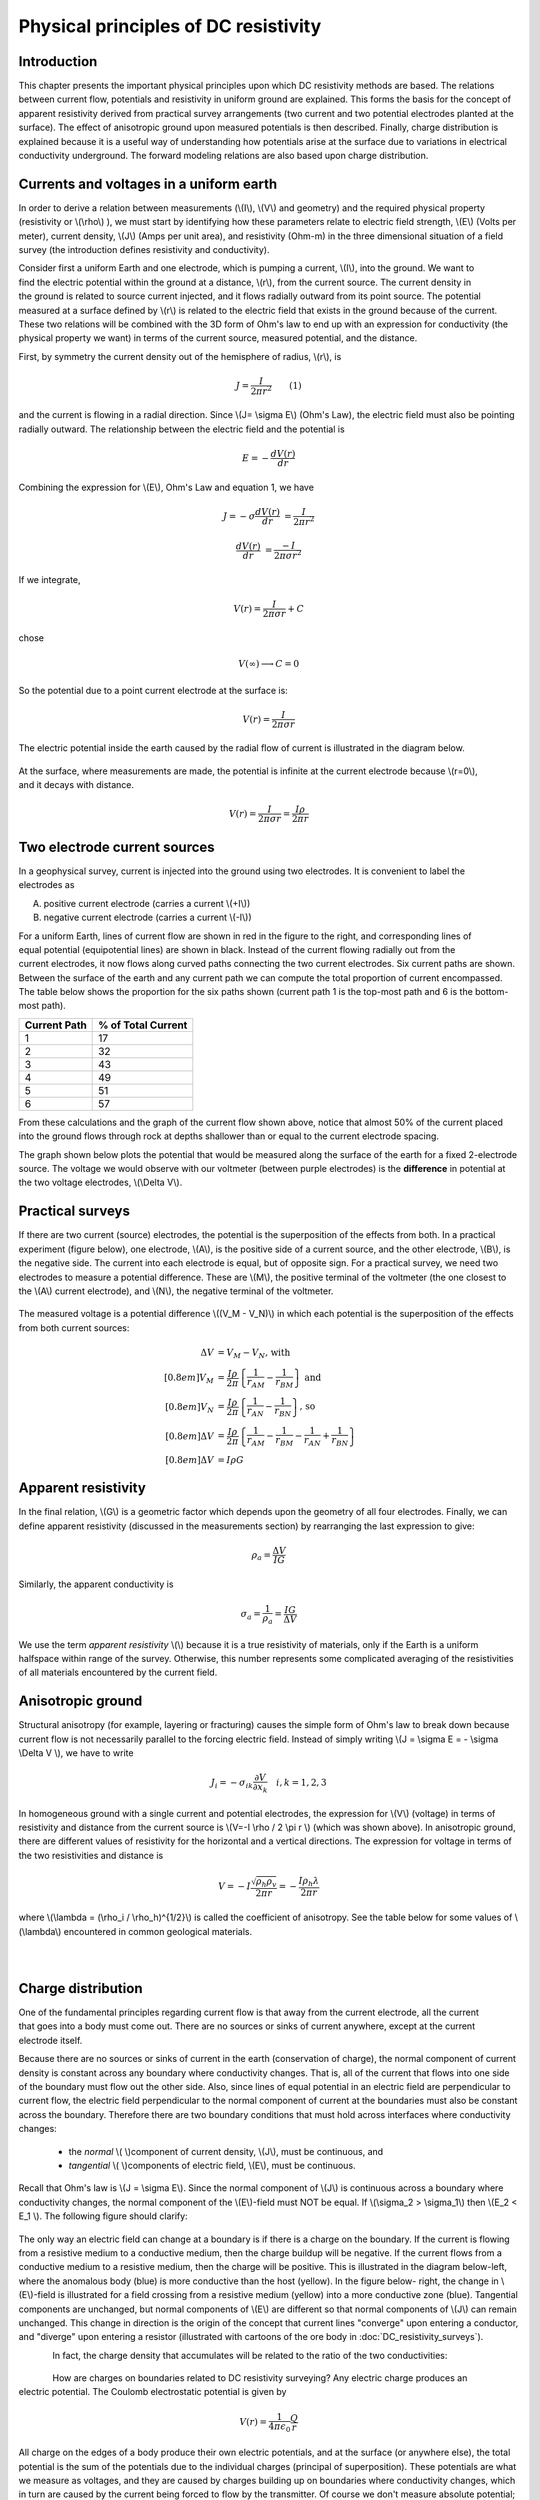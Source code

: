 .. _DC_principles:

Physical principles of DC resistivity
*************************************

Introduction
============

This chapter presents the important physical principles upon which DC
resistivity methods are based. The relations between current flow, potentials
and resistivity in uniform ground are explained. This forms the basis for the
concept of apparent resistivity derived from practical survey arrangements
(two current and two potential electrodes planted at the surface). The effect
of anisotropic ground upon measured potentials is then described. Finally,
charge distribution is explained because it is a useful way of understanding
how potentials arise at the surface due to variations in electrical
conductivity underground. The forward modeling relations are also based upon
charge distribution.

Currents and voltages in a uniform earth
========================================

In order to derive a relation between measurements (\\(I\\), \\(V\\) and
geometry) and the required physical property (resistivity or  \\(\\rho\\) ),
we must start by identifying how these parameters relate to electric field
strength, \\(E\\) (Volts per meter), current density, \\(J\\) (Amps per unit
area), and resistivity  (Ohm-m) in the three dimensional situation of a field
survey (the introduction defines resistivity and conductivity).

.. figure:: ./images/currents_in_earth.gif
	:align: right
	:scale: 100 %

Consider first a uniform Earth and one electrode, which is pumping a current,
\\(I\\), into the ground. We want to find the electric potential within the
ground at a distance, \\(r\\), from the current source. The current density in
the ground is related to source current injected, and it flows radially
outward from its point source. The potential measured at a surface defined by
\\(r\\) is related to the electric field that exists in the ground because of
the current. These two relations will be combined with the 3D form of Ohm's
law to end up with an expression for conductivity (the physical property we
want) in terms of the current source, measured potential, and the distance.

First, by symmetry the current density out of the hemisphere of radius,
\\(r\\), is

.. math::
		J = \frac{I}{2 \pi r^2} 	\qquad (1)

and the current is flowing in a radial direction. Since \\(J= \\sigma E\\)
(Ohm's Law), the electric field must also be pointing radially outward. The
relationship between the electric field and the potential is

.. math::
		E = -\frac{dV(r)}{dr}

Combining the expression for \\(E\\), Ohm's Law and equation 1, we have

.. math::
		J = -\sigma \frac{dV(r)}{dr} &= \frac{I}{2 \pi r^2}

		\frac{dV(r)}{dr} &= \frac{-I}{2\pi \sigma r^2}

If we integrate,

.. math::
		V(r) = \frac{I}{2 \pi \sigma r} + C

chose

.. math::
		V(\infty) \longrightarrow C = 0

So the potential due to a point current electrode at the surface is:

.. math::
		V(r) = \frac{I}{2 \pi \sigma r}

The electric potential inside the earth caused by the radial flow of current
is illustrated in the diagram below.


.. figure:: ./images/radial_flow.gif
	:align: center
	:scale: 100 

.. figure:: ./images/pot_decay.gif
	:align: right
	:scale: 100 

At the surface, where measurements are made, the potential is infinite at the
current electrode because \\(r=0\\), and it decays with distance.


.. math::
	V(r) = \frac{I}{2 \pi \sigma r} = \frac {I \rho} 
	{2 \pi r}




Two electrode current sources
=============================

.. figure:: ./images/two_electrodes.gif
	:align: right
	:scale: 100 

In a geophysical survey, current is injected into the ground using two
electrodes. It is convenient to label the electrodes as

A. positive current electrode (carries a current \\(+I\\))		
B. negative current electrode (carries a current \\(-I\\))

.. figure:: ./images/fieldlines.gif
	:align: right
	:scale: 100 

For a uniform Earth, lines of current flow are shown in red in the figure to
the right, and corresponding lines of equal potential (equipotential lines)
are shown in black. Instead of the current flowing radially out from the
current electrodes, it now flows along curved paths connecting the two current
electrodes. Six current paths are shown. Between the surface of the earth and
any current path we can compute the total proportion of current encompassed.
The table below shows the proportion for the six paths shown (current path 1
is the top-most path and 6 is the bottom-most path).

+-----------------------+-----------------------+
|  **Current Path**     | **% of Total Current**|
+=======================+=======================+
|   1                   |    17                 | 
+-----------------------+-----------------------+
|   2                   |    32                 | 
+-----------------------+-----------------------+
|   3                   |    43                 | 
+-----------------------+-----------------------+
|   4                   |    49                 | 
+-----------------------+-----------------------+
|   5                   |    51                 | 
+-----------------------+-----------------------+
|   6                   |    57                 | 
+-----------------------+-----------------------+

From these calculations and the graph of the current flow shown above, notice
that almost 50% of the current placed into the ground flows through rock at
depths shallower than or equal to the current electrode spacing.

The graph shown below plots the potential that would be measured along the
surface of the earth for a fixed 2-electrode source. The voltage we would
observe with our voltmeter (between purple electrodes) is the **difference**
in potential at the two voltage electrodes, \\(\\Delta V\\).

.. figure:: ./images/pot_difference.gif
	:align: center
	:scale: 100 

Practical surveys
=================

If there are two current (source) electrodes, the potential is the
superposition of the effects from both. In a practical experiment (figure
below), one electrode, \\(A\\), is the positive side of a current source, and
the other electrode, \\(B\\), is the negative side. The current into each
electrode is equal, but of opposite sign. For a practical survey, we need two
electrodes to measure a potential difference. These are \\(M\\), the positive
terminal of the voltmeter (the one closest to the \\(A\\) current electrode),
and \\(N\\), the negative terminal of the voltmeter.

.. figure:: ./images/practical_experiemnt.gif
	:align: center
	:scale: 100 

The measured voltage is a potential difference \\((V_M - V_N)\\) in which each
potential is the superposition of the effects from both current sources:

.. math::
	\Delta V &= V_M - V_N \textrm{, with} \\[0.8em]
	V_M &= \frac{I \rho}{2 \pi} \left \{ \frac{1}{r_{AM}}  -  \frac{1}{r_{BM}} \right \} \textrm{ and}  \\[0.8em]
	V_N &= \frac{I \rho}{2 \pi} \left \{ \frac{1}{r_{AN}}  -  \frac{1}{r_{BN}} \right \} \textrm{, so} \\[0.8em]
	\Delta V &= \frac{I \rho}{2 \pi} \left \{ \frac{1}{r_{AM}} - \frac{1}{r_{BM}} - \frac{1}{r_{AN}} + \frac{1}{r_{BN}}  	 \right \}\\[0.8em]
	\Delta V &=I \rho G

Apparent resistivity
====================

In the final relation, \\(G\\) is a geometric factor which depends upon the
geometry of all four electrodes. Finally, we can define apparent resistivity
(discussed in the measurements section) by rearranging the last expression to
give:

.. math::
		\rho_a = \frac{\Delta V}{IG}

Similarly, the apparent conductivity is

.. math::
		\sigma_a = \frac{1}{\rho_a} = \frac{IG}{\Delta V}


We use the term *apparent resistivity* \\(\\) because it is a true resistivity
of materials, only if the Earth is a uniform halfspace within range of the
survey. Otherwise, this number represents some complicated averaging of the
resistivities of all materials encountered by the current field.

Anisotropic ground
==================

Structural anisotropy (for example, layering or fracturing) causes the simple
form of Ohm's law to break down because current flow is not necessarily
parallel to the forcing electric field. Instead of simply writing \\(J =
\\sigma E = - \\sigma \\Delta V \\), we have to write

.. math::
		J_i = -\sigma_{ik} \frac{\partial V}{\partial  x_k} \quad i,k = 1,2,3


In homogeneous ground with a single current and potential electrodes, the
expression for \\(V\\) (voltage) in terms of resistivity and distance from the
current source is \\(V=-I \\rho / 2 \\pi r \\) (which was shown above). In
anisotropic ground, there are different values of resistivity for the
horizontal and a vertical directions. The expression for voltage in terms of
the two resistivities and distance is

.. math::
		V=-I \frac{\sqrt{\rho_h \rho_v}}{2 \pi r} = - \frac{I \rho_h \lambda}{2 \pi r}

where \\(\\lambda = (\\rho_i / \\rho_h)^{1/2}\\) is called the coefficient of
anisotropy. See the table below for some values of \\(\\lambda\\) encountered
in common geological materials.

.. figure:: ./images/layers.gif
	:align: left
	:scale: 100 %

.. figure:: ./images/table13.gif
	:figclass: center
	:align: left
	:scale: 100 %


Charge distribution
===================


.. figure:: ./images/sig1_sig0.gif
	:align: right
	:scale: 100 %

One of the fundamental principles regarding current flow is that away from the
current electrode, all the current that goes into a body must come out. There
are no sources or sinks of current anywhere, except at the current electrode
itself.

Because there are no sources or sinks of current in the earth (conservation of
charge), the normal component of current density is constant across any
boundary where conductivity changes. That is, all of the current that flows
into one side of the boundary must flow out the other side. Also, since lines
of equal potential in an electric field are perpendicular to current flow, the
electric field perpendicular to the normal component of current at the
boundaries must also be constant across the boundary. Therefore there are two
boundary conditions that must hold across interfaces where conductivity
changes:

	- the *normal* \\( \\)component of current density, \\(J\\), must be continuous, and
	- *tangential* \\( \\)components of electric field, \\(E\\), must be continuous.

Recall that Ohm's law is \\(J = \\sigma E\\). Since the normal component of
\\(J\\) is continuous across a boundary where conductivity changes, the normal
component of the \\(E\\)-field must NOT be equal. If \\(\\sigma_2 >
\\sigma_1\\) then \\(E_2 < E_1 \\). The following figure should clarify:


.. figure:: ./images/sigma_E_relation.gif
	:align: center
	:scale: 120 %

The only way an electric field can change at a boundary is if there is a
charge on the boundary. If the current is flowing from a resistive medium to a
conductive medium, then the charge buildup will be negative. If the current
flows from a conductive medium to a resistive medium, then the charge will be
positive. This is illustrated in the diagram below-left, where the anomalous
body (blue) is more conductive than the host (yellow). In the figure below-
right, the change in \\(E\\)-field is illustrated for a field crossing from a
resistive medium (yellow) into a more conductive zone (blue). Tangential
components are unchanged, but normal components of \\(E\\) are different so
that normal components of \\(J\\) can remain unchanged. This change in
direction is the origin of the concept that current lines "converge" upon
entering a conductor, and "diverge" upon entering a resistor (illustrated with
cartoons of the ore body in :doc:`DC_resistivity_surveys`).


.. figure:: ./images/conductive_body.gif
	:align: left
	:scale: 135 %

.. figure:: ./images/E_field.gif
	:figclass: center
	:align: left
	:scale: 120 %


In fact, the charge density that accumulates will be related to the ratio of the two conductivities:


.. figure:: ./images/conductivity_ratio.gif
	:align: center
	:scale: 100 %

.. figure:: ./images/Q_r_vector.gif
	:align: right
	:scale: 100 %

How are charges on boundaries related to DC resistivity surveying? Any electric charge produces an electric potential. The Coulomb electrostatic potential is given by

.. math::
		V(r) = \frac{1}{4 \pi \epsilon_0} \frac{Q}{r}

All charge on the edges of a body produce their own electric potentials, and
at the surface (or anywhere else), the total potential is the sum of the
potentials due to the individual charges (principal of superposition). These
potentials are what we measure as voltages, and they are caused by charges
building up on boundaries where conductivity changes, which in turn are caused
by the current being forced to flow by the transmitter. Of course we don't
measure absolute potential; rather, we measure the potential difference
between two locations (say \\(r_1\\) and \\(r_2\\)).

.. figure:: ./images/potential_difference.gif
	:align: center
	:scale: 100 %

Equations for calculating DC measurements
=========================================

.. figure:: ./images/principles_dcresf1.gif
	:align: right
	:scale: 100 %

Using the physics and appropriate mathematics to calculate a set of
measurements is called "forward modeling." The DC resistivity forward modeling
problem involves describing potentials everywhere as a function of
conductivity in the ground, geometry, and input current. It requires three
fundamental relations:


.. math::
	&(a) \quad \textbf{J} = \sigma \textbf{E} \quad &&\textrm{Ohm's Law}  \\[0.4em]
	&(b) \quad \textbf{E} = \nabla V \quad  &&\textrm{The electric field is the gradient of a scalar potential.}  \\[0.4em]
	&(c) \quad \nabla \cdot\ \textbf{J} = - \partial{Q} / \partial{t} \quad &&\textrm{The divergence of current density equals the rate of change of free charge density.}

We want to obtain a differential equation and boundary conditions to define
the forward problem that will allow us to relate conductivity everywhere to
potential everywhere. Start by combining (a) and (b) to say \\(\\textbf{J} =
\\sigma \\nabla V \\), then plug this into (c) to get

.. math:: 
		\nabla \cdot\ (\sigma \nabla V) = - \partial{Q} / \partial{t} \quad (2)

This holds for steady state conditions everywhere, except at the source
position \\(r = r_s\\), where it equals the input current, \\(I\\). In other
words, charge does not accumulate under steady state conditions, except at the
point of the source.

Equation (2) can be re-written as

.. math:: 
	\nabla \cdot\ (\sigma \nabla V) = -I \delta (r-r_s) \quad (3)

The Dirac delta function is used here to indicate that charge density is
varying only at the point source of current.

**Boundary conditions** that must hold are:
	1. The change of potential across the free surface is zero (\\(\\partial{V}/\\partial{n} = 0\\) at \\(z=0\\)), and
	2. \\(V\\) approaches 0 as \\(r - r_s\\) approaches infinity.

This differential equation (3) and the two boundary conditions define the
forward problem that relates conductivity everywhere in the ground to
potential measured anywhere within or on the surface of the ground. This
problem can be solved numerically using finite element or finite volume
techniques.

References
----------

**Dey , A. and H.F. Morrison**, 1979a, *Resistivity modelling for arbitrarily shaped two-dimensional structures*, Geophysical Prospecting, 27, 106-136.

**Dey, A. and H.F. Morrison, 1979b**, *Resistivity modeling for arbitrarily shaped three-dimensional structures*, Geophysics, 44, no. 4, 753-780.

**McGillevry, P.R.**, 1992, *Forward modelling and inversion of DC resistivity and MMR data*, unpublished PhD. thesis, UBC.